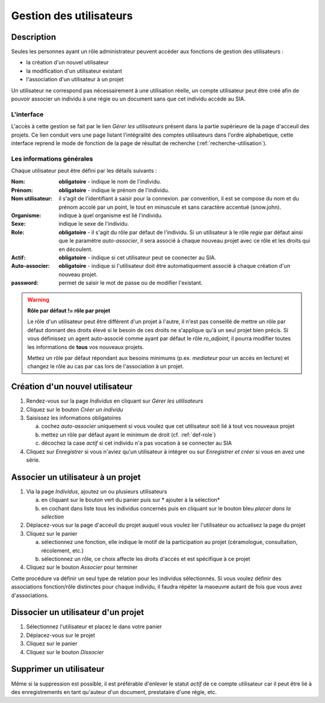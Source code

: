 Gestion des utilisateurs
========================

Description
-----------

Seules les personnes ayant un rôle administrateur peuvent accéder aux fonctions de gestion des utilisateurs :

- la création d'un nouvel utilisateur
- la modification d'un utilisateur existant
- l'association d'un utilisateur à un projet

Un utilisateur ne correspond pas nécessairement à une utilisation réelle, un compte utilisateur peut être créé afin de pouvoir associer un individu à une régie ou un document sans que cet individu accéde au SIA.

L'interface
^^^^^^^^^^^

..	image:: ./fig/gestion_utilisateur_creation.png
	:width: 4cm
	:align: center

L'accès à cette gestion se fait par le lien *Gérer les utilisateurs* présent dans la partie supérieure de la page d'acceuil des projets. Ce lien conduit vers une page listant l'intégralité des comptes utilisateurs dans l'ordre alphabetique, cette interface reprend le mode de fonction de la page de résultat de recherche (:ref:`recherche-utilisation`).

..	image:: ./fig/gestion_utilisateur_liste.png
	:width: 6cm
	:align: center

Les informations générales
^^^^^^^^^^^^^^^^^^^^^^^^^^

Chaque utilisateur peut être défini par les détails suivants :

:Nom: **obligatoire** - indique le nom de l'individu. 
:Prénom: **obligatoire** - indique le prénom de l'individu. 
:Nom utilisateur: il s'agit de l'identifiant à saisir pour la connexion. par convention, il est se compose du nom et du prénom accolé par un point, le tout en minuscule et sans caractère accentué (snow.john).
:Organisme: indique à quel organisme est lié l'individu.
:Sexe: indique le sexe de l'individu. 
:Role: **obligatoire** - il s'agit du rôle par défaut de l'individu. Si un utilisateur à le rôle *regie* par défaut ainsi que le paramètre *auto-associer*, il sera associé à chaque nouveau projet avec ce rôle et les droits qui en découlent.
:Actif: **obligatoire** - indique si cet utilisateur peut se coonecter au SIA.
:Auto-associer: **obligatoire** - indique si l'utilisateur doit être automatiquement associé à chaque création d'un nouveau projet.
:password: permet de saisir le mot de passe ou de modifier l'existant.

.. warning::
    **Rôle par défaut != rôle par projet**
    
    Le rôle d'un utilisateur peut être différent d'un projet à l'autre, il n'est pas conseillé de mettre un rôle par défaut donnant des droits élevé si le besoin de ces droits ne s'applique qu'à un seul projet bien précis. Si vous définissez un agent auto-associé comme ayant par défaut le rôle *ro_adjoint*, il pourra modifier toutes les informations de **tous** vos nouveaux projets. 
    
    Mettez un rôle par défaut répondant aux besoins minimums (p.ex. *mediateur* pour un accès en lecture) et changez le rôle au cas par cas lors de l'association à un projet.

Création d'un nouvel utilisateur
--------------------------------

1. Rendez-vous sur la page *Individus* en cliquant sur *Gérer les utilisateurs*
#. Cliquez sur le bouton *Créer un individu*
#. Saisissez les informations obligatoires

   a. cochez *auto-associer* uniquement si vous voulez que cet utilisateur soit lié à tout vos nouveaux projet
   b. mettez un rôle par défaut ayant le minimum de droit (cf. :ref:`def-role`)
   c. décochez la case *actif* si cet individu n'a pas vocation à se connecter au SIA
#. Cliquez sur *Enregistrer* si vous n'aviez qu'un utilisateur à intégrer ou sur *Enregistrer et créer* si vous en avez une série.

..	image:: ./fig/gestion_utilisateur_fiche.png
	:width: 8cm
	:align: center

Associer un utilisateur à un projet
-----------------------------------

1. Via la page *Individus*, ajoutez un ou plusieurs utilisateurs

   a. en cliquant sur le bouton vert du panier puis sur * ajouter à la sélection*
   b. en cochant dans liste tous les individus concernés puis en cliquant sur le bouton bleu *placer dans la sélection*
   
#. Déplacez-vous sur la page d'acceuil du projet auquel vous voulez lier l'utilisateur ou actualisez la page du projet

#. Cliquez sur le panier

   a. sélectionnez une fonction, elle indique le motif de la participation au projet (céramologue, consultation, récolement, etc.)
   b. sélectionnez un rôle, ce choix affecte les droits d'accès et est spécifique à ce projet
   
#. Cliquez sur le bouton *Associer* pour terminer

Cette procédure va définir un seul type de relation pour les individus sélectionnés. Si vous voulez définir des associations fonction/rôle distinctes pour chaque individu, il faudra répéter la maoeuvre autant de fois que vous avez d'associations.

..	image:: ./fig/gestion_utilisateur_panier.png
	:width: 7cm
	:align: center

Dissocier un utilisateur d'un projet
------------------------------------

1. Sélectionnez l'utilisateur et placez le dans votre panier
#. Déplacez-vous sur le projet
#. Cliquez sur le panier
#. Cliquez sur le bouton *Dissocier*

Supprimer un utilisateur
------------------------

Même si la suppression est possible, il est préférable d'enlever le statut *actif* de ce compte utilisateur car il peut être lié à des enregistrements en tant qu'auteur d'un document, prestataire d'une régie, etc.
